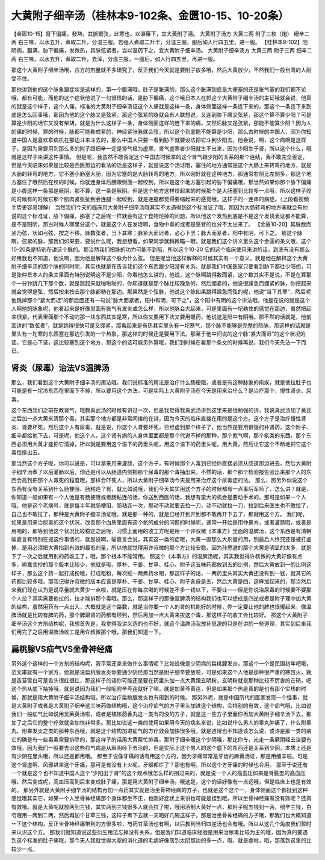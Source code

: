 大黄附子细辛汤（桂林本9-102条、金匮10-15、10-20条）
==========================================================

【金匮10-15】脅下偏痛，發熱，其脈緊弦，此寒也，以溫藥下，宜大黃附子湯。
大黄附子汤方
大黄三两  附子三枚（炮）  细辛二两
右三味，以水五升，煮取二升，分温三服。若强人煮取二升半，分温三服，服后如人行四五里，进一服。
【桂林本9-102】阳明病，腹满，胁下偏痛，发微热，其脉弦紧者，当以温药下之，宜大黄附子细辛汤。
大黄附子细辛汤方
大黄三两 附子三两 细辛二两
右三味，以水五升，煮取二升，去滓，分温三服，一服后，如人行四五里，再进一服。

那这个大黄附子细辛汤哦，古方的剂量就不多研究了，反正我们今天就是要附子放多哦，然后大黄放少，不然我们一般台湾的人耐受不住。

那他讲到他的这个脉象跟症状是这样的，第一个腹满哦，肚子是胀满的，那么这个胀满到底是大便塞的还是胀气塞的我们都不论哦，都有可能，而他的这个症状他说了一句很怪的话，是胁下偏痛，这个哦日本人在抓这个大黄附子细辛汤的主证哦就会说，他真的就是这个样子，这个人痛，标准的大黄附子细辛汤证这个人痛就是这样一条，身体侧面这样一条连下来的，那这个一条连下来到底是怎么回事哦，那因为他的这个脉又是弦紧，那这个弦紧的脉就会有人联想说，又连到胁下痛又弦紧，那这个算不算少阳？可是算是少阳的话它又没有柴胡，就是为什么这样子一条，身体侧面这样的连下来的痛，又然后脉又是弦紧，那能不能算少阳？因为人的痛的时候、寒的时候，脉都可能勒成紧的，神经紧张脉就会弦，所以这个到底能不能算是少阳，那么古时候的中国人，因为你知道中国人是喜欢拿病机在那边斗来斗去的，那么中国人只要一看到胁下就要设法把它斗到少阳去，他会说，啊，这个病啊是这样子，是因为需要用到那么多的附子跟细辛一定是肾气极为虚寒，肾气虚寒者少阳就生不出来，因为少阳生于肾，所以这个什么，哦就是这样子来讲这件事情。
但是呢，我虽然不敢否定这个中国古时候拿的这个肾气跟少阳的关系的那个连结，我不敢完全否定，但是今天临床如果是比较是西医那边的看法的话是这样子，就是说这个汤证哦，塞住的地方通常是这个大肠上来转弯的地方，就是大肠的转弯的地方，它不塞小肠塞大肠，因为它塞的是大肠转弯的地方，所以刚好就在这种地方，那通常右侧比左侧多，那这个地方塞住了哦然后在绞的时候，你就连身体后腰跟侧面一起绞到，所以是这个地方塞引起的胁下偏痛哦，那当然如果你那个胁下偏痛是小腹这样一条那是厥阴，那不算，这一条是厥阴。但是这个地方这样绞起来的时候那个是大肠塞到比较多一点哦，所以这样子绞的时候有的时候它那个肌肉紧张扯到会连腿一起绞到，就是连腿都觉得要缩起来的感觉哦，这样子的一连串的病症。（上段看视频手势更容易理解）
当然我们今天的临床用大黄附子细辛汤哦其实不太遇得到这个标准证了哦，那因为大肠转弯的地方塞就会有他说的这个标准证，胁下偏痛，那塞了之后呢一样就会有这个食物烂掉的问题，所以他这个发热到底是不是这个发烧表证都不能算，是不是阳明，那古时候人哪里分这个，就是这个人在发烧嘛，食物中毒的或者是感冒的也分不太出来了。
【金匮10-20】其脉数而紧乃弦，状如弓弦，按之不移。脉数弦者，当下其寒；脉紧大而迟者，必心下坚；脉大而紧者，阳中有阴，可下之。
那这个脉啊，弦紧的脉，那我们如果要，要说什么呢，我想想看，如果同学就稍微瞄一眼，就是我们这个讲义里头这个金匮的条文哦，这个10-20条是特别在讲这个脉的。那当然我们把脉的功力可能不到哦，所以这个10-20 它的这个临床使用来讲的话，到底有没有那么好用我也不知道，他说啊，因为他是解释这个脉为什么弦。
但是呢当他这样解释的时候其实有一个意义，就是他在解释这个大黄附子细辛汤的那个脉的同时呢，其实也就是在告诉我们这个东西跟少阳没有关系。就是我们中国医家只要看到胁下都往少阳想，可是张仲景本人的条文里面有特别说明这不是少阳，你看他怎么讲的，他说，这个脉啊跳得数而紧，这个数其实不是说，不是在算那个一分钟跳几下那个数，就是跳起来就啪啪啪的，你知道就是那个脉比较躁急的，然后绷紧的，他说很躁急而绷紧的脉，你把起来就会觉得是弦，然后按来按去那个脉都勒在那边。那果然是个弦脉，他说这个脉如果跳得躁急而弦的呢，他说“当下其寒”，然后呢他跳掉那个“紧大而迟”的那后面还有一句说“脉大而紧者，阳中有阴，可下之”，这个阳中有阴的这个讲法哦，他是在说的就是这个人啊他的脉象呢，他看起来是好像里面有胀气有发炎或怎么样，所以他脉会大起来，可是里面有一坨勒住的感觉在那边，虽然把起来很紧，代表里面那个不动的那一块东西其实是寒，所以你又要用下法又要用暖药，他说这是阳中有阴哦。那不然的话就是，他前面讲的“数弦者”，就是跳得很快可是又绷紧，那看起来是有热其实里头有一坨寒气，那个脉不能够是完整的热脉，那这样的话就是里头有一坨寒的东西塞在那边引发的一个热象，那这样的时候还是要用下法。那至于他中间说的这个脉“紧大而迟”的这个状况的话，它是心下坚，这比较塞到这个地方，那这个的话可能另外算哦，我们到时候在看那个条文的时候再说，我们今天先沾一下而已。


肾炎（尿毒）治法VS温脾汤
------------------------------------

那么，我们看到这个大黄附子细辛汤的用法哦，我们说标准的用法是治疗什么肠梗阻，或者是有这种脉象的痢疾，就是他拉肚子也可能是有一坨冷东西在里面下不掉，所以要用这个方法，可是实际上大黄附子汤在今天是用来治什么？是治疗那个，慢性肾炎、尿毒。

这个东西我们之前在教肾气，哦教真武汤的时候有讲过一次，但是我觉得我真武汤讲到这里来是很勉强的讲，我说真武汤加了黄芪之后加一点大黄来清那个毒，其实那个地方都是非常间接的在讲，因为今天的临床直接在用的是这个方。这个方子是治疗慢性肾炎、肾要坏死，然后这个人有尿毒，就是说，你这个人肾要坏死，已经虚到那个样子了，他当然是要用很强的补肾药，这个附子、细辛都给他下去，可是呢，他这个人，这个肾有病的人身体里面都是那个代谢不掉的那种，那个氮气啊，那个氨类的东西，那个东西必须用大黄才能把它清掉，所以就是要用这个温下的药里头呢，用这个温下的药里头呢，用大黄，然后让它这个不断地把它这个毒性排出去。

那当然这个方子呢，你可以说是，可以拿来用来灌肠，这个方子，有时候那个人毒到已经你直接必须从肠道那边进去，然后大黄附子细辛汤煮了以后灌肠以后，你还是可以从肠道内侧把那个尿毒的那个毒抽出来，不然的话，那个那个检验报告验出来那个人的东西会高到把那个人毒死的程度哦，那样会吓死人，所以大黄附子细辛汤今天是用来治疗这个尿毒症的法。
那么，那另外你说这个东西有没有关系到什么肠梗阻、肠粘连？有，就比如说哦，我们今天其实用这个方子的时候都有一点事后军师了，怎么讲？就是，你知道一般如果有一个人他是有肠梗阻或者肠粘连的话，你送到西医的话，我想有蛮大的机会是要动手术的，那可是如果一个人哦，他是这个老病号，就是每半年就肠梗阻、肠粘连一次，那动不动就要去拉一刀，动不动就拉一刀，拉到后来医生也不敢拉了，自己也不敢拉了，那种是大黄附子细辛汤证哦，就是那一种的，就是已经开到开到都不敢再开下去了，那就用这个方。
我们呢，如果是用来治尿毒的这个状况，改善那个血质里面有这个氮的成分的问题的时候呢，通常一开始是用仲景方，或者灌肠哦，或者是用喝的，那等到他这个状况比较稳定之后呢，习惯上面用的收工方呢是用一个许叔微《本事方》里面的温脾汤，这个东西是有清朝喻嘉言有特别在提这件事情的，就是说啊，喻嘉言会说，其实这一类的症哦，大黄一直那么大剂量的用，到最后人终究还是被打虚掉，是用必须把大黄掐到有效的最低剂量，所以他就觉得用许叔微的那个方比较安稳，因为孙思邈的那个大黄是明显的太多，就是下了一次之后就用别的药收工了，哦，那个根本不能常用。
那这个《本事方》的温脾汤呢，其实我觉得许叔微的大黄好像有点多，喻嘉言抄的那个版本比较少，他就是哦，厚朴、干姜、甘草、桂心、附子这五味药都放到五的比例，然后大黄放到一的比例这样子，那么这个药一起打成粉哦，打成粗粉，每次挖一两煮药水喝，那这样子的话，一两药里头其实大黄还没有到一钱，就其它的药都比较多哦。那我记得许叔微的版本应该是厚朴、干姜、甘草、桂心、附子各自是五，然后大黄是四，这样加起来的，那当然后来我们现在认为是说尽量就大黄少一点啦，就是压在你每次喝的时候差不多一钱以下，不要让——但是你说治尿毒的时候要不要那个人拉？其实需要他拉的，拉才能排那个毒哦。那么，那这样子的那像温脾汤的结构我们也可以想成是四逆或者是附子理中加大黄的结构，虽然用药有一点出入，大概就是这个路数，就是当你要一个人的肾的机能好的时候，你一定要让他的脾也很暖起来，像温脾汤就是比较有脾的药，那个脾跟肾的药都有顾到，然后再加一点大黄来拔这个毒，那这样子的收工会比较好。
那这个大黄附子细辛汤这个方剂结构呢，我想首先是，我觉得我讲义选的也不好，就这个温脾汤我放孙思邈的只是在讲的一些道理，其实到后来我们用完了之后用温脾汤收工是用许叔微那个哦，那我们知道一下。


扁桃腺VS疝气VS坐骨神经痛
-----------------------------

另外这个这样的一个方剂的结构呢，我平常还拿来做什么事情呢？比如说像是少阴病的扁桃腺发炎，那这个一个是民国初年吧哦，范文甫就有一个家方，他就是说扁桃腺发炎你要通少阴经那当然是附子细辛要放啦，可是如果这个人他是那种很严重的寒包火，就是舌苔雪白可是舌头很红很红，那这样子的话你可能还是要在药里头加一点大黄跟玄明粉，玄明粉就是那种比较不厉害的芒硝，吧这个热从底下抽掉哦，就是说因为我们一般呃附辛芩连就好了嘛，就是加黄芩黄连，但是如果那个热是真的是也有那个实热的时候，那就是用大黄附子细辛汤结构哦，所以治疗扁桃腺发炎也有用到的时候。
那另外呢，就是中国历代的医家发现一个怪事，就是大黄附子或者是大黄附子细辛这三味药做结构哦，这个治疗疝气的方子里头加进这个结构，会特别的有效，这个疝气哦，比如说我们一般疝气比如说用吴茱萸汤啦，或者是橘核茴香丸这一类有的没的方子，就是这一些方子里面你再加大黄附子细辛汤下去，那加了之后它的整个疗效就会加快非常多。那比如说这一类的使用如果用今天的病名来说，比如说什么男人的睾丸肿痛了，什么附睾丸、附睾发炎之类的那种东西哦，就是这个结构加进疝气的方疗效会加快很多哦，就是道理也不知道该怎么说，或许是那一类的病它的确是有一些毒素需要排除的，那这样子的话用大黄帮忙排毒，那附子细辛暖这个少阴哦，那比你专，光走一条厥阴经去治要有效哦。因为我们一般要去治这些疝气病是从厥阴经下去治的，但是实际上这个男人的这个底下的东西还是关系到少阴，本质上还是有少阴在里头哦，所以还是都用哦。
那至于说像牙痛的话有用这个方的，因为牙痛常常是牙齿的麻黄汤证，那是用细辛啦。可是这个肾虚啊、风邪进来这个牙痛，那可是有没有上火呢，牙龈都烂了？那也有啊，所以这个方牙痛的时候也会用。
那至于说还有一个就是这个也不知道中国人这个“少阳出于肾”的这个观点哦怎么样的拐过来的，就是说一个人的高血压如果是肾脏型的高血压哦，然后变成呢，高血压高到后来变成肚子痛，那是用大黄附子细辛汤，哦这是，这个的话好像有一点远哦，但是临床上也是有效的。
那另外就是大黄附子细辛汤的结构再加一点药其实就是治坐骨神经痛的方子，也就是这个这个一，身体侧面这个都扯到这种感觉哦其实它，如果一个人坐骨神经痛那个身体都坐不正，也刚好症状上来讲也可能是挂到哦，所以坐骨神经痛有没有效呢？还真有效哦。就是大黄呢就放两到三钱，其实两到三钱很多人就会拉了啦，哦用酒制大黄好一点，那附子呢五钱到一两，细辛三钱，白芍哦用一两到二两，然后再加个甘草三钱，这样子煮下去就一天喝好几碗这样子，那是治坐骨神经痛的方子哦，那我们也大概知道一下这个结构，反正坐骨神经痛带到的方很多啦，芍药甘草汤也有啊，以后教到当归四逆汤也会有哦。所以从这几个角度我们暂时来认识这个方。
那我们就知道说这些衍生用法忘掉没有关系，但是我们知道临床经验是用来治尿毒比较为主的哦，因为真的要遇到这个标准的肚子痛哦，那今天人我就觉得大家的消化道的毛病好像落到太阴那边的多一点，哦，就是虚啦，哦，那落到这里的比较少一点。
